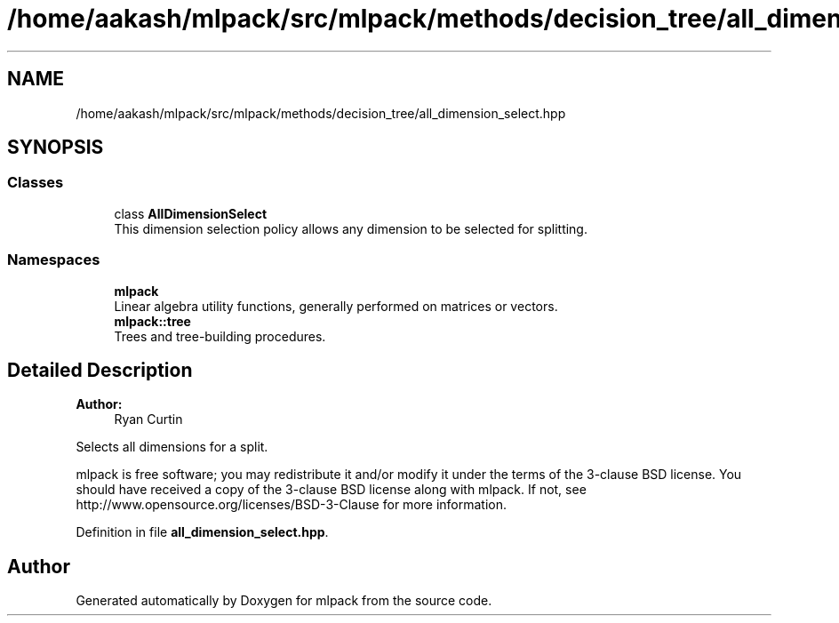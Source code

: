 .TH "/home/aakash/mlpack/src/mlpack/methods/decision_tree/all_dimension_select.hpp" 3 "Sun Aug 22 2021" "Version 3.4.2" "mlpack" \" -*- nroff -*-
.ad l
.nh
.SH NAME
/home/aakash/mlpack/src/mlpack/methods/decision_tree/all_dimension_select.hpp
.SH SYNOPSIS
.br
.PP
.SS "Classes"

.in +1c
.ti -1c
.RI "class \fBAllDimensionSelect\fP"
.br
.RI "This dimension selection policy allows any dimension to be selected for splitting\&. "
.in -1c
.SS "Namespaces"

.in +1c
.ti -1c
.RI " \fBmlpack\fP"
.br
.RI "Linear algebra utility functions, generally performed on matrices or vectors\&. "
.ti -1c
.RI " \fBmlpack::tree\fP"
.br
.RI "Trees and tree-building procedures\&. "
.in -1c
.SH "Detailed Description"
.PP 

.PP
\fBAuthor:\fP
.RS 4
Ryan Curtin
.RE
.PP
Selects all dimensions for a split\&.
.PP
mlpack is free software; you may redistribute it and/or modify it under the terms of the 3-clause BSD license\&. You should have received a copy of the 3-clause BSD license along with mlpack\&. If not, see http://www.opensource.org/licenses/BSD-3-Clause for more information\&. 
.PP
Definition in file \fBall_dimension_select\&.hpp\fP\&.
.SH "Author"
.PP 
Generated automatically by Doxygen for mlpack from the source code\&.

